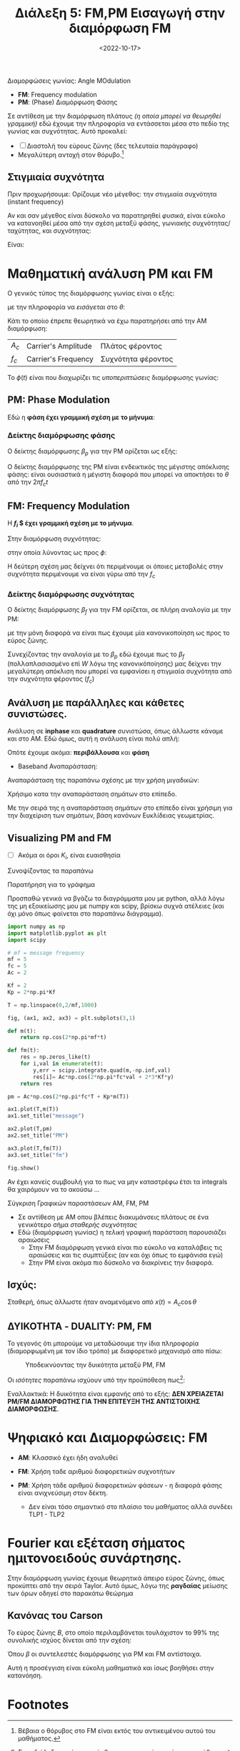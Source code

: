 #+TITLE: Διάλεξη 5: FM,PM Εισαγωγή στην διαμόρφωση FM
#+FILETAGS: lecture
#+DATE: <2022-10-17>
#+FILETAGS: lecture
#+COURSE: TLP1
#+INSTITUTION: A.U.Th

Διαμορφώσεις γωνίας: Angle MOdulation
- *FM*: Frequency modulation
- *PM*: (Phase) Διαμόρφωση Φάσης

 #+begin_comment
 Οι δύο όψεις του ίδιου νομίσματος.
 #+end_comment

Σε αντίθεση με την διαμόρφωση πλάτους /(η οποία μπορεί να θεωρηθεί γραμμική)/ εδώ
έχουμε την πληροφορία να εντάσσεται μέσα στο πεδίο της γωνίας και συχνότητας.
Αυτό προκαλεί:
- [ ] Διαστολή του εύρους ζώνης (δες τελευταία παράγραφο)
- Μεγαλύτερη αντοχή στον θόρυβο.[fn:1]

** Στιγμιαία συχνότητα
Πριν προχωρήσουμε:
Ορίζουμε νέο μέγεθος: την στιγμιαία συχνότητα (instant frequency)
\begin{equation}
\label{eq:3}
f_i(t) = 
\frac{1}{2\pi}
\frac{d\theta}{dt} = f_c + 
\frac{1}{2\pi}
\frac{d\phi}{dt}
\end{equation}

  #+begin_note
  Αν και σαν μέγεθος είναι δύσκολο να παρατηρηθεί /φυσικά/, είναι εύκολο να
  κατανοηθεί μέσα από την σχέση μεταξύ φάσης, γωνιακής συχνότητας/ταχύτητας, και
  συχνότητας:

  Είναι:
  
\begin{equation}
\label{eq:18}
f = \frac{\omega}{2\pi} \stackrel{\omega = \frac{d{\theta}}{d{t}}}{=}
\frac{1}{2\pi} \frac{d{\theta}}{d{t}} \stackrel{\theta=2\pi f_ct + \phi(t)}{=} fc+ 
\frac{1}{2\pi}\frac{d{\phi}}{d{t}}
\end{equation}
  #+end_note

* Μαθηματική ανάλυση PM και FM
Ο γενικός τύπος της διαμόρφωσης γωνίας είναι ο εξής:
\begin{equation}
\label{eq:1}
x(t) = A_C\cos{\theta t}
\end{equation}
με την πληροφορία να /εισάγεται/ στο $\theta$:
\begin{equation}
\label{eq:2}
\theta(t) = 2\pi f_ct + \phi(t)
\end{equation}

#+begin_note
Κάτι το οποίιο έπρεπε θεωρητικά να έχω παρατηρήσει από την AM διαμόρφωση:
| $A_c$ | Carrier's Amplitude | Πλάτος φέροντος    |
| $f_c$ | Carrier's Frequency | Συχνότητα φέροντος |
#+end_note

Το $\phi(t)$ είναι που διαχωρίζει τις /υποπεριπτώσεις/ διαμόρφωσης γωνίας:

** PM: Phase Modulation
Εδώ η *φάση έχει γραμμική σχέση με το μήνυμα*:
\begin{equation}
\label{eq:6}
\phi(t) = K_pm(t)
\end{equation}

*** Δείκτης διαμόρφωσης φάσης 
Ο δείκτης διαμόρφωσης $\beta_p$ για την PM ορίζεται ως εξής:
\begin{equation}
\label{eq:15}
\beta_p = \max \Delta \phi = K_p \max |m(t)|
\end{equation}

#+begin_note
Ο δείκτης διαμόρφωσης της PM είναι ενδεικτικός της μέγιστης απόκλισης φάσης:
είναι ουσιαστικά η μέγιστη διαφορά που μπορεί να αποκτήσει το $\theta$ από την
$2\pi f_ct$
#+end_note

** FM: Frequency Modulation
Η *$f_i$ $ έχει γραμμική σχέση με το μήνυμα*.

Στην διαμόρφωση συχνότητας:
\begin{equation}
\label{eq:4}
\frac{d{\phi}}{d{t}} = 2\pi K_fm(t)
\end{equation}

στην οποία λύνοντας ως προς $\phi$:
\begin{align}
\label{eq:5}
\phi(t) &= 2\pi K_f\int_{-\infty}^t\mu(\tau)d\tau\\
f_i(t) &= f_c + K_f m(t)
\end{align}

Η δεύτερη σχέση μας δείχνει ότι περιμένουμε οι όποιες μεταβολές στην συχνότητα
περιμένουμε να είναι γύρω από την $f_{c}$

*** Δείκτης διαμόρφωσης συχνότητας 
Ο δείκτης διαμόρφωσης $\beta_f$ για την FM ορίζεται, σε πλήρη αναλογία με την PM:

\begin{equation}
\label{eq:615}
\beta_f = \frac{\max\Delta f}{W}= \frac{K_f \max |m(t)|}{W}
\end{equation}


με την μόνη διαφορά να είναι πως έχουμε μία κανονικοποίηση ως προς το εύρος
ζώνης.

#+begin_note
Συνεχίζοντας την αναλογία με το $\beta_p$ εδώ έχουμε πως το $\beta_f$
(πολλαπλασιασμένο επί $W$ λόγω της κανονικόποίησης) μας δείχνει την μεγαλύτερη
απόκλιση που μπορεί να εμφανίσει η στιγμιαία συχνότητα από την συχνότητα
φέροντος ($f_c$)
#+end_note

** Ανάλυση με παράλληλες και κάθετες συνιστώσες.
#+begin_comment
- [ ] Γιατί όμως το είχα ονομάσει: Ζωνοπερατά Σήματα;

Σε αντίθεση με το AM στο οποίο φάνηκαν κάπως ασήμαντα τα παρακάτω, εδώ είναι
*κρισιμη* η κατανόηση τους.
#+end_comment

Ανάλυση σε *inphase* και *quadrature* συνιστώσα, όπως άλλωστε κάναμε και στο AM.
Εδώ όμως, αυτή η ανάλυση είναι πολύ απλή:

\begin{align}
\label{eq:17}
x(t) = & A_c\cos{2\pi f_ct + \phi(t)} \stackrel{\cos{(a+b)} = \cos{a}\cos{b}-\sin{a}\sin{b}}{\Rightarrow} \\
=&A_c\cos{\phi(t)}\cos{2\pi f_ct} - A_c\sin{\phi(t)}\sin{2\pi f_ct}\\
=&x_i(t)\cos{2\pi f_ct} - x_Q(t)\sin{2\pi f_ct}
\end{align}

Οπότε έχουμε ακόμα: *περιβάλλουσα* και *φάση*
\begin{align}
\label{eq:10}
V(t) &= \sqrt{x_I^2 + x_Q^2} = A_{c}\\
\theta(t) &= \arctan{\frac{x_Q}{x_I}}
\end{align}

- Baseband Αναπαράσταση:
Αναπαράσταση της παραπάνω σχέσης με την χρήση μιγαδικών:
\begin{equation}
\label{eq:9}
x(t) = x_i(t) + \jmath x_Q(t)
\end{equation}
Χρήσιμο κατα την αναπαράσταση σημάτων στο επίπεδο.

Με την σειρά της η αναπαράσταση σημάτων στο επίπεδο είναι χρήσιμη για την
διαχείριση των σημάτων, βάση κανόνων Ευκλίδειας γεωμετρίας.

** Visualizing PM and FM
[[file:course_tlp1_images/tlp1_lec5_pm-fm-time-comparison.png]]
- [ ] Ακόμα οι όροι $K_i$, είναι ευαισθησία 

Συνοψίζοντας τα παραπάνω
\begin{equation}
\label{eq:7}
\phi(t) =
\begin{cases}
K_pm(t)\\
2\pi K_f\int_{-\infty}^tm(\tau)d\tau
\end{cases}
\end{equation}

**** Παρατήρηση για το γράφημα
Προσπαθώ γενικά να βγάζω τα διαγράμματα μου με python, αλλά λόγω της μη
εξοικείωσης μου με numpy και scipy, βρίσκω συχνά ατέλειες (και όχι μόνο όπως
φαίνεται στο παραπάνω διάγραμμα).  
#+begin_src python
import numpy as np
import matplotlib.pyplot as plt
import scipy

# mf = message frequency
mf = 5
fc = 5
Ac = 2

Kf = 2
Kp = 2*np.pi*Kf

T = np.linspace(0,2/mf,1000)

fig, (ax1, ax2, ax3) = plt.subplots(3,1)

def m(t):
    return np.cos(2*np.pi*mf*t)

def fm(t):
    res = np.zeros_like(t)
    for i,val in enumerate(t):
        y,err = scipy.integrate.quad(m,-np.inf,val)
        res[i]= Ac*np.cos(2*np.pi*fc*val + 2*3*Kf*y) 
    return res

pm = Ac*np.cos(2*np.pi*fc*T + Kp*m(T)) 

ax1.plot(T,m(T))
ax1.set_title("message")

ax2.plot(T,pm)
ax2.set_title("PM")

ax3.plot(T,fm(T))
ax3.set_title("fm")

fig.show()

#+end_src

Αν έχει κανείς συμβουλή για το πως να μην καταστρέφω έτσι τα integrals θα
χαιρόμουν να το ακούσω ... 

**** Σύγκριση Γραφικών παραστάσεων AM, FM, PM
- Σε αντίθεση με AM οπου βλέπεις διακυμάνσεις πλάτους σε ένα γενικότερο σήμα
  /σταθερής συχνότητας/
- Εδώ (διαμόρφωση γωνίας) η /τελική/ γραφική παράσταση παρουσιάζει αραιώσεις
  - Στην FM διαμόρφωση γενικά είναι πιο εύκολο να καταλάβεις τις αραιώσεις και
    τις συμπτύξεις (αν και όχι όπως το εμφάνισα εγώ)
  - Στην PM είναι ακόμα πιο δύσκολο να διακρίνεις την διαφορά.

** Ισχύς:
Σταθερή, όπως άλλωστε ήταν αναμενόμενο από $x(t) = A_c\cos{\theta}$
\begin{equation}
\label{eq:12}
P_{PM} = P_{FM} = \frac{A_c^2}{2}
\end{equation}

** *ΔΥΙΚΟΤΗΤΑ - DUALITY*: PM, FM
 Το γεγονός ότι μπορούμε να μεταδώσουμε την ίδια πληροφορία
 (διαμορφωμένη με τον ίδιο τρόπο) με διαφορετικό μηχανισμό απο πίσω:

 #+CAPTION: Υποδεικνύοντας την δυικότητα μεταξύ PM, FM
 [[file:course_tlp1_images/tlp1_lec5_duality-analytical.png]]

 #+begin_note
Οι /ισότητες/ παραπάνω ισχύουν υπό την προϋπόθεση πως[fn:2]:
\begin{equation}
\label{eq:13}
K_p = 2\pi K_f
\end{equation}
 #+end_note


Εναλλακτικά: Η δυικότητα είναι εμφανής από το εξής: *ΔΕΝ ΧΡΕΙΑΖΕΤΑΙ PM/FM
ΔΙΑΜΟΡΦΩΤΗΣ ΓΙΑ ΤΗΝ ΕΠΙΤΕΥΞΗ ΤΗΣ ΑΝΤΙΣΤΟΙΧΗΣ ΔΙΑΜΟΡΦΩΣΗΣ*.

* Ψηφιακό και Διαμορφώσεις: FM
- *AM*: Κλασσικό έχει ήδη αναλυθεί
- *FM*: Χρήση ταδε αριθμού διαφορετικών συχνοτήτων
- *PM*: Χρήση τάδε αριθμού διαφορετικών φάσεων - η διαφορά φάσης είναι ανιχνεύσιμη
  στον δέκτη.

  #+begin_comment
  Σε αυτή την διαφάνεια ειπώθηκε πως το *PSK* μπορεί να είναι η πιο σημαντική
  διαμόρφωση για τα ψηφιακά.

  - [ ] TF is PSK?
  #+end_comment

  - Δεν είναι τόσο σημαντικό στο πλαίσιο του μαθήματος αλλά συνδέει TLP1 - TLP2

* Fourier και εξέταση σήματος ημιτονοειδούς συνάρτησης.
Στην διαμόρφωση γωνίας έχουμε θεωρητικά άπειρο εύρος ζώνης, όπως προκύπτει από
  την σειρά Taylor. Αυτό όμως, λόγω της *ραγδαίας* μείωσης των όρων οδηγεί στο
  παρακάτω θεώρημα
  
** Κανόνας του Carson
Το εύρος ζώνης $B$, στο οποίο περιλαμβάνεται τουλάχιστον το 99% της συνολικής
ισχύος δίνεται από την σχέση:
\begin{equation}
\label{eq:14}
B\approx 2W(\beta+1)
\end{equation}

Όπου $\beta$ οι συντελεστές διαμόρφωσης για PM και FM αντίστοιχα.

#+begin_note
Αυτή  η προσέγγιση είναι εύκολη μαθηματικά και ίσως βοηθήσει στην κατανόηση.
#+end_note

* Footnotes
[fn:2] Στην διάλεξη αυτό επισημάνθηκε σαν γεγονός και όχι σαν υπόθεση.

[fn:1] Βέβαια ο θόρυβος στο FM είναι εκτός του αντικειμένου αυτού του μαθήματος.
